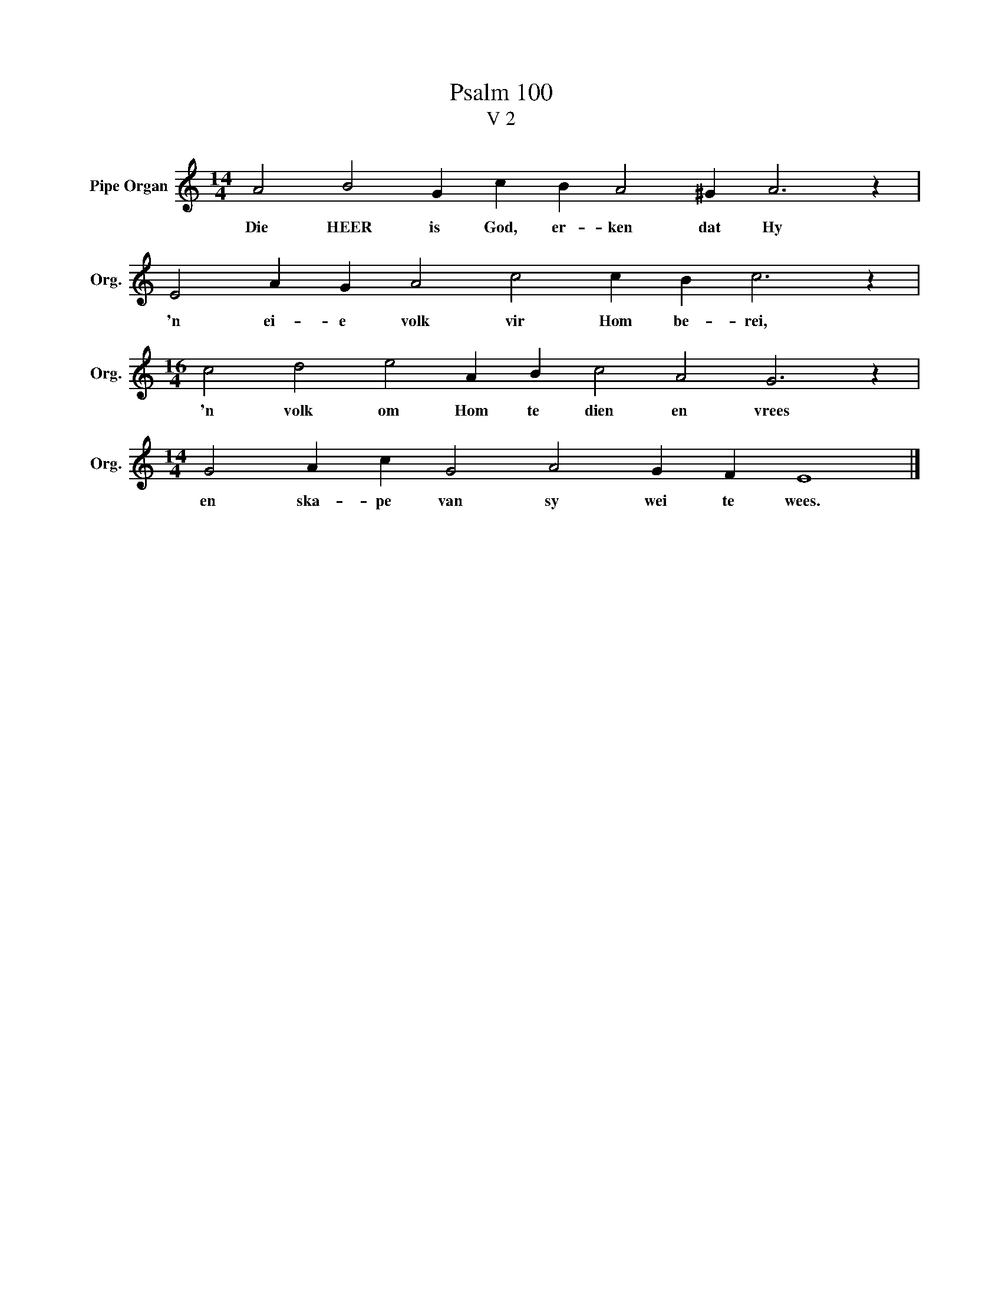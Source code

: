 X:1
T:Psalm 100
T:V 2
L:1/4
M:14/4
I:linebreak $
K:C
V:1 treble nm="Pipe Organ" snm="Org."
V:1
 A2 B2 G c B A2 ^G A3 z |$ E2 A G A2 c2 c B c3 z |$[M:16/4] c2 d2 e2 A B c2 A2 G3 z |$ %3
w: Die HEER is God, er- ken dat Hy|'n ei- e volk vir Hom be- rei,|'n volk om Hom te dien en vrees|
[M:14/4] G2 A c G2 A2 G F E4 |] %4
w: en ska- pe van sy wei te wees.|

